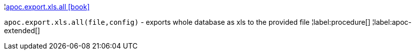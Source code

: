¦xref::overview/apoc.export.xls/apoc.export.xls.all.adoc[apoc.export.xls.all icon:book[]] +

`apoc.export.xls.all(file,config)` - exports whole database as xls to the provided file
¦label:procedure[]
¦label:apoc-extended[]
